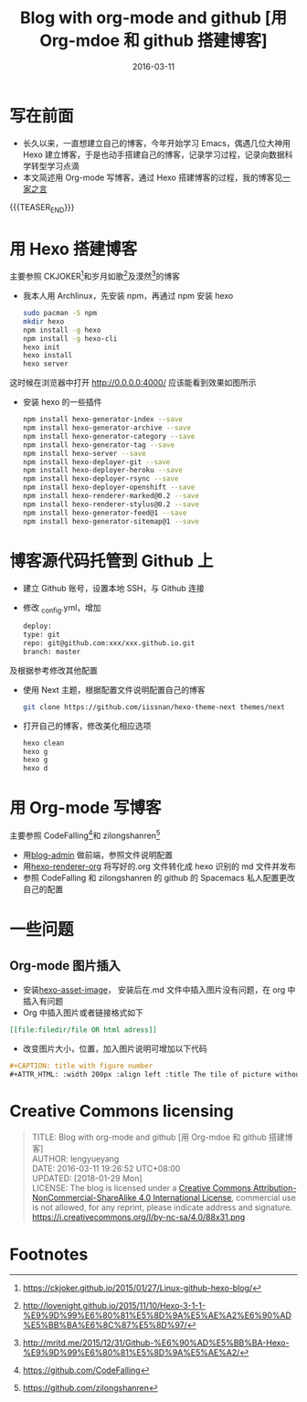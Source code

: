 #+BEGIN_COMMENT
.. title: Blog with org-mode and github with Hexo [用 Org-mdoe、Hexo 和 github 搭建博客]
.. slug: blog-with-org-mode-and-github
.. date: 2016-03-11 19:26:52 UTC+08:00
.. tags: Blog, Github, Org-mode, Emacs
.. category: EMACS
.. link: 
.. description: 
.. type: text
#+END_COMMENT

#+TITLE: Blog with org-mode and github [用 Org-mdoe 和 github 搭建博客]
#+DATE: 2016-03-11
#+LAYOUT: post
#+TAGS: Blog, Github, Org-mode, Emacs
#+CATEGORIES: EMACS

* 写在前面
- 长久以来，一直想建立自己的博客，今年开始学习 Emacs，偶遇几位大神用 Hexo 建立博客，于是也动手搭建自己的博客，记录学习过程，记录向数据科学转型学习点滴
- 本文简述用 Org-mode 写博客，通过 Hexo 搭建博客的过程，我的博客见[[http://lengyueyang.github.io/][一家之言]]

{{{TEASER_END}}}


* 用 Hexo 搭建博客
主要参照 CKJOKER[fn:1]和岁月如歌[fn:2]及漠然[fn:3]的博客
- 我本人用 Archlinux，先安装 npm，再通过 npm 安装 hexo
  #+BEGIN_SRC sh
    sudo pacman -S npm
    mkdir hexo
    npm install -g hexo
    npm install -g hexo-cli
    hexo init
    hexo install
    hexo server
  #+END_SRC
这时候在浏览器中打开 http://0.0.0.0:4000/ 应该能看到效果如图所示
[[file:http://7xrrxa.com1.z0.glb.clouddn.com/hexo_start.png]]

- 安装 hexo 的一些插件

  #+BEGIN_SRC sh
    npm install hexo-generator-index --save
    npm install hexo-generator-archive --save
    npm install hexo-generator-category --save
    npm install hexo-generator-tag --save
    npm install hexo-server --save
    npm install hexo-deployer-git --save
    npm install hexo-deployer-heroku --save
    npm install hexo-deployer-rsync --save
    npm install hexo-deployer-openshift --save
    npm install hexo-renderer-marked@0.2 --save
    npm install hexo-renderer-stylus@0.2 --save
    npm install hexo-generator-feed@1 --save
    npm install hexo-generator-sitemap@1 --save
  #+END_SRC

* 博客源代码托管到 Github 上
- 建立 Github 账号，设置本地 SSH，与 Github 连接
- 修改 _config.yml，增加
  #+BEGIN_SRC sh
    deploy:
    type: git
    repo: git@github.com:xxx/xxx.github.io.git
    branch: master
  #+END_SRC
及根据参考修改其他配置
- 使用 Next 主题，根据配置文件说明配置自己的博客

  #+BEGIN_SRC sh
    git clone https://github.com/iissnan/hexo-theme-next themes/next
  #+END_SRC
- 打开自己的博客，修改美化相应选项

  #+BEGIN_SRC sh
    hexo clean
    hexo g
    hexo g
    hexo d
  #+END_SRC

* 用 Org-mode 写博客
主要参照 CodeFalling[fn:4]和 zilongshanren[fn:5]
- 用[[https://github.com/CodeFalling/blog-admin][blog-admin]] 做前端，参照文件说明配置
- 用[[https://github.com/CodeFalling/hexo-renderer-org][hexo-renderer-org]] 将写好的.org 文件转化成 hexo 识别的 md 文件并发布
- 参照 CodeFalling 和 zilongshanren 的 github 的 Spacemacs 私人配置更改自己的配置
* 一些问题
** Org-mode 图片插入
- 安装[[https://github.com/CodeFalling/hexo-asset-image][hexo-asset-image]]， 安装后在.md 文件中插入图片没有问题，在 org 中插入有问题
- Org 中插入图片或者链接格式如下
#+BEGIN_SRC org
[[file:filedir/file OR html adress]]
#+END_SRC
- 改变图片大小，位置，加入图片说明可增加以下代码
#+BEGIN_SRC org
#+CAPTION: title with figure number
#+ATTR_HTML: :width 200px :align left :title The tile of picture without figure number
#+END_SRC
* Creative Commons licensing
#+BEGIN_QUOTE
TITLE:  Blog with org-mode and github [用 Org-mdoe 和 github 搭建博客]\\
AUTHOR: lengyueyang \\
DATE: 2016-03-11 19:26:52 UTC+08:00\\
UPDATED: [2018-01-29 Mon] \\
LICENSE: The blog is licensed under a [[http://creativecommons.org/licenses/by-sa/4.0/][Creative Commons Attribution-NonCommercial-ShareAlike 4.0 International License]], commercial use is not allowed, for any reprint, please indicate address and signature.
https://i.creativecommons.org/l/by-nc-sa/4.0/88x31.png
#+END_QUOTE

* Footnotes

[fn:5] https://github.com/zilongshanren

[fn:4] https://github.com/CodeFalling

[fn:3] http://mritd.me/2015/12/31/Github-%E6%90%AD%E5%BB%BA-Hexo-%E9%9D%99%E6%80%81%E5%8D%9A%E5%AE%A2/

[fn:2] http://lovenight.github.io/2015/11/10/Hexo-3-1-1-%E9%9D%99%E6%80%81%E5%8D%9A%E5%AE%A2%E6%90%AD%E5%BB%BA%E6%8C%87%E5%8D%97/

[fn:1] https://ckjoker.github.io/2015/01/27/Linux-github-hexo-blog/
